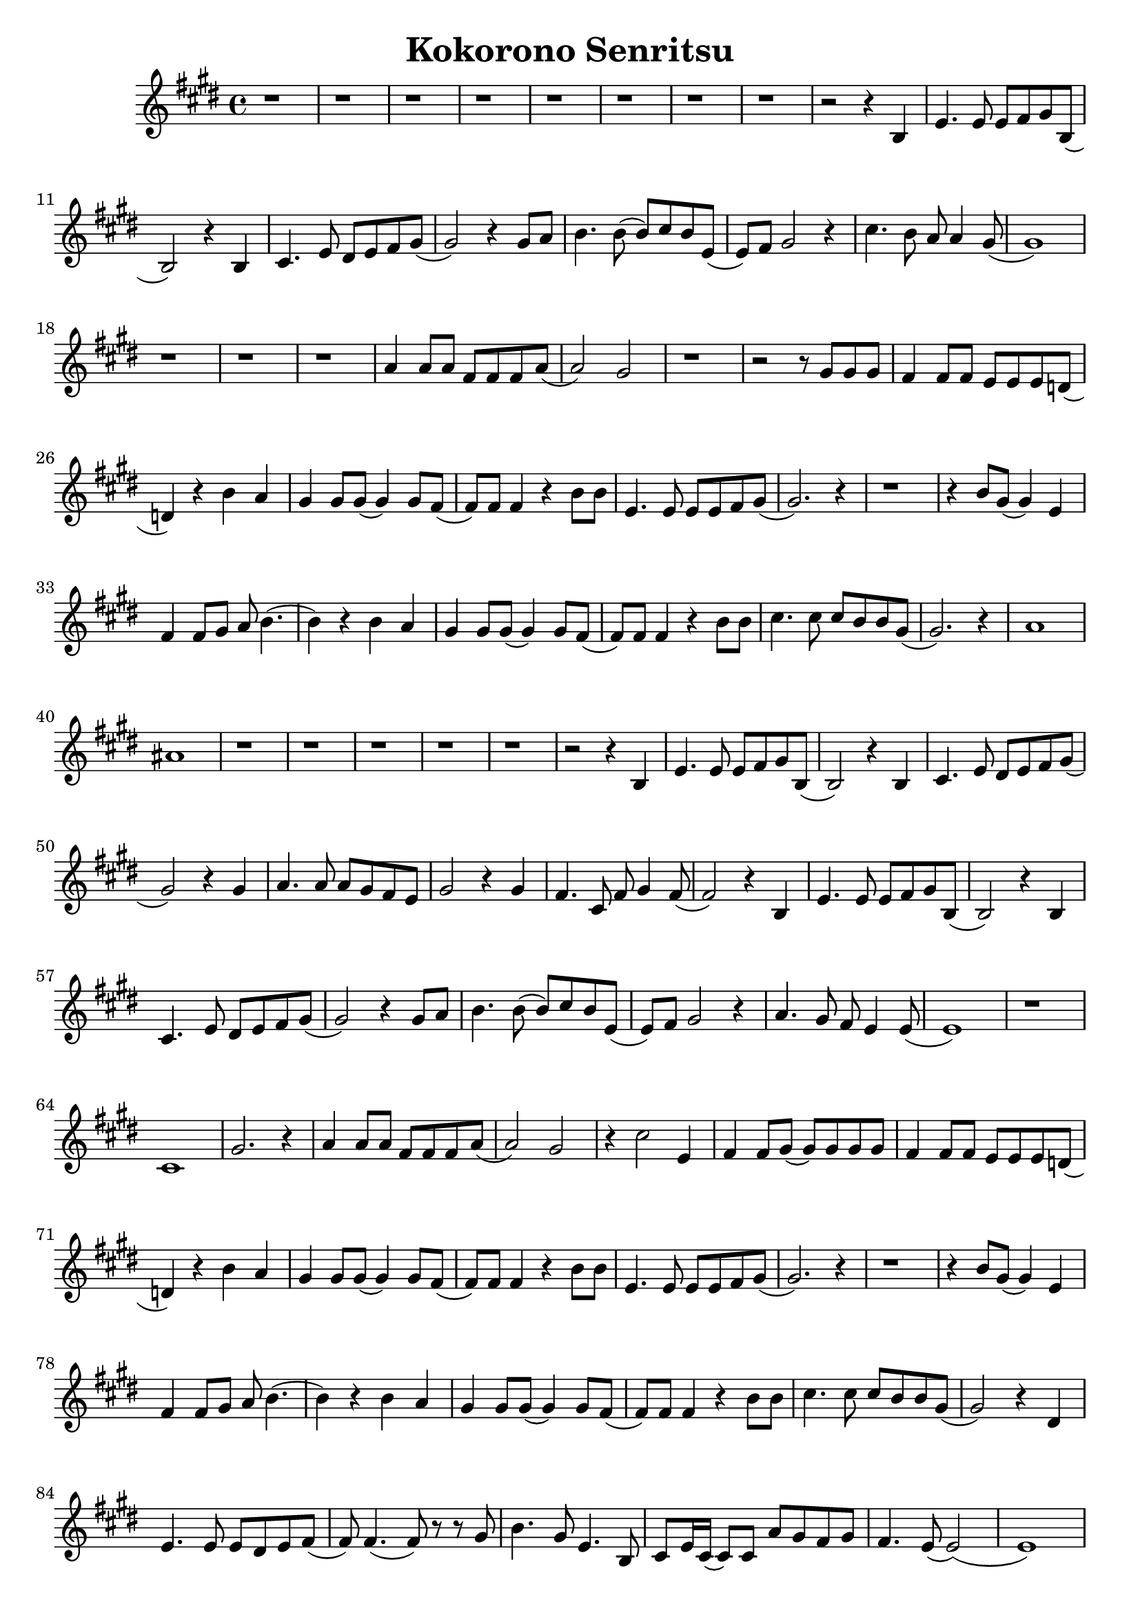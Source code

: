 \version "2.18.2"

\header {
    title = "Kokorono Senritsu"
}

\relative c'{
    \key e \major
    r1 r1 r1 r1 r1 r1 r1 r1
    r2 r4 b4
    e4. e8 e8 fis8 gis8 b,8 (b2)
    r4 b4 cis4. e8 dis8 e8 fis8 gis8 (gis2)
    r4 gis8 a8
    b4. b8 (b8) [cis8 b8 e,8] (e8) [fis8] gis2 r4
    cis4. b8 a8 a4 gis8 (gis1)
    r1 r1 r1
    a4 a8 [a8] fis8 [fis8 fis8 a8] (a2) gis2
    r1 r2 r8 gis8 [gis8 gis8]
    fis4 fis8 [fis8] e8 [e8 e8 d8] (d4) r4 b'4 a4
    gis4 gis8 [gis8] (gis4) gis8 [fis8] (fis8) [fis8] fis4 r4 b8 [b8]
    e,4. e8 e8 [e8 fis8 gis8]
    (gis2.) r4
    r1
    r4 b8 [gis8] (gis4) e4
    fis4 fis8 [gis8] a8 b4.
    (b4) r4 b4 a4
    gis4 gis8 [gis8] (gis4) gis8 [fis8]
    (fis8) [fis8] fis4 r4 b8 [b8]
    cis4. cis8 cis8 [b8 b8 gis8]
    (gis2.) r4
    a1 ais1
    r1 r1 r1 r1 r1
    r2 r4 b,4
    e4. e8 e8 [fis8 gis8 b,8] (b2) r4 b4
    cis4. e8 dis8 [e8 fis8 gis8] (gis2) r4 gis4
    a4. a8 a8 [gis8 fis8 e8]
    gis2 r4 gis4
    fis4. cis8 fis8 gis4 fis8
    (fis2) r4 b,4
    e4. e8 e8 [fis8 gis8 b,8]
    (b2) r4 b4
    cis4. e8 dis8 [e8 fis8 gis8]
    (gis2) r4 gis8 [a8]
    b4. b8 (b8) [cis8 b8 e,8]
    (e8) [fis8] gis2 r4
    a4. gis8 fis8 e4 e8
    (e1) r1
    cis1 
    gis'2. r4
    a4 a8 [a8] fis8 [fis8 fis8 a8]
    (a2) gis2
    r4 cis2 e,4
    fis4 fis8 [gis8] (gis8) [gis8 gis8 gis8]
    fis4 fis8 [fis8] e8 [e8 e8 d8]
    (d4) r4 b'4 a4
    gis4 gis8 [gis8] (gis4) gis8 [fis8]
    (fis8) [fis8] fis4 r4 b8 [b8]
    e,4. e8 e8 [e8 fis8 gis8]
    (gis2.) r4
    r1
    r4 b8 [gis8] (gis4) e4
    fis4 fis8 [gis8] a8 b4.
    (b4) r4 b4 a4
    gis4 gis8 [gis8] (gis4) gis8 [fis8]
    (fis8) [fis8] fis4 r4 b8 [b8]
    cis4. cis8 cis8 [b8 b8 gis8]
    (gis2) r4 dis4
    e4. e8 e8 [dis8 e8 fis8]
    (fis8) fis4. (fis8) r8 r8 gis8
    b4. gis8 e4. b8
    cis8 [e16 cis16] (cis8) [cis8] a'8 [gis8 fis8 gis8]
    fis4. e8 (e2)
    (e1)
    \pageBreak
    r1
    r2 gis4 a4
    b4 e,8 [e8] (e4) cis'8 [b8]
    (b8) [cis8] b4 r4 gis8 [a8]
    b4. b8 a8 [gis8 fis8 e8]
    (e2) r4 gis4
    a4. a8 fis8 [gis8 a8 fis8]
    dis4 dis8 [e8] (e4) r4
    fis4 fis8 [fis8] b8 b4.
    (b2) b4 a4
    gis4 gis8 [gis8] (gis4) gis8 [fis8]
    (fis8) [fis8] fis4 r4 b8 [b8]
    cis4. cis8 cis8 [b8 b8 gis8]
    (gis2) r4 dis4
    e4. e8 e8 [dis8 e8 e8]
    (e8) fis4. (fis8) r8 r8 fis8
    fis4. fis8 gis4. gis8
    a8 [b16 a16] (a8) [a8] fis8 [gis8 a8 b8]
    gis4. gis8 (gis2)
    ais2. r4
    r1 r1 r1 r1
    gis1 (gis1) (gis1) (gis1)
}